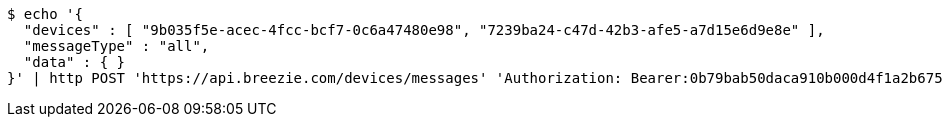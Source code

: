 [source,bash]
----
$ echo '{
  "devices" : [ "9b035f5e-acec-4fcc-bcf7-0c6a47480e98", "7239ba24-c47d-42b3-afe5-a7d15e6d9e8e" ],
  "messageType" : "all",
  "data" : { }
}' | http POST 'https://api.breezie.com/devices/messages' 'Authorization: Bearer:0b79bab50daca910b000d4f1a2b675d604257e42' 'Content-Type:application/json;charset=UTF-8'
----